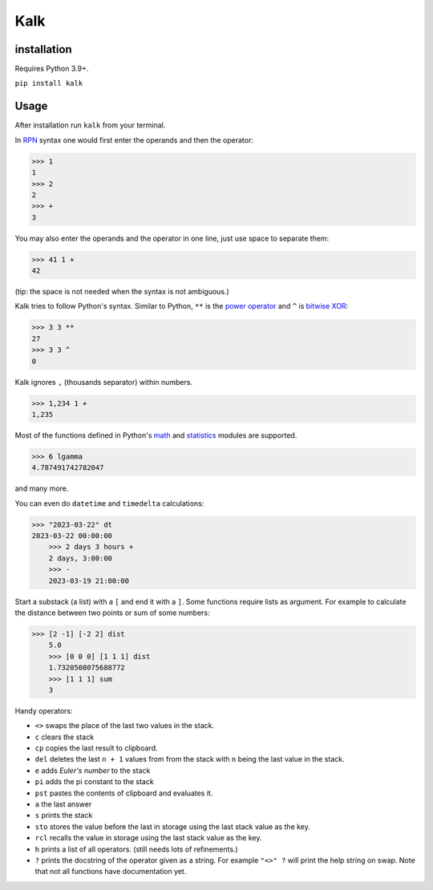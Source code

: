 Kalk
====

installation
------------
Requires Python 3.9+.

``pip install kalk``

Usage
-----
After installation run ``kalk`` from your terminal.

In RPN_ syntax one would first enter the operands and then the operator:

.. code-block:: python

    >>> 1
    1
    >>> 2
    2
    >>> +
    3


You may also enter the operands and the operator in one line, just use space to
separate them:

.. code-block:: python

    >>> 41 1 +
    42

(tip: the space is not needed when the syntax is not ambiguous.)

Kalk tries to follow Python's syntax. Similar to Python, ``**`` is the `power operator`_ and ``^`` is `bitwise XOR`_:

.. code-block:: python

    >>> 3 3 **
    27
    >>> 3 3 ^
    0

Kalk ignores ``,`` (thousands separator) within numbers.

.. code-block:: python

    >>> 1,234 1 +
    1,235

Most of the functions defined in Python's math_ and statistics_ modules are supported.

.. code-block:: python

    >>> 6 lgamma
    4.787491742782047

and many more.


You can even do ``datetime`` and ``timedelta`` calculations:

.. code-block:: python

    >>> "2023-03-22" dt
    2023-03-22 00:00:00
	>>> 2 days 3 hours +
	2 days, 3:00:00
	>>> -
	2023-03-19 21:00:00

Start a substack (a list) with a ``[`` and end it with a ``]``. Some functions require lists as argument. For example to calculate the distance between two points or sum of some numbers:

.. code-block:: python

    >>> [2 -1] [-2 2] dist
	5.0
	>>> [0 0 0] [1 1 1] dist
	1.7320508075688772
	>>> [1 1 1] sum
	3


Handy operators:

* ``<>`` swaps the place of the last two values in the stack.
* ``c`` clears the stack
* ``cp`` copies the last result to clipboard.
* ``del`` deletes the last ``n + 1`` values from from the stack with ``n`` being the last value in the stack.
* ``e`` adds `Euler's number` to the stack
* ``pi`` adds the pi constant to the stack
* ``pst`` pastes the contents of clipboard and evaluates it.
* ``a`` the last answer
* ``s`` prints the stack
* ``sto`` stores the value before the last in storage using the last stack value as the key.
* ``rcl`` recalls the value in storage using the last stack value as the key.
* ``h`` prints a list of all operators. (still needs lots of refinements.)
* ``?`` prints the docstring of the operator given as a string. For example ``"<>" ?`` will print the help string on swap. Note that not all functions have documentation yet.

.. _RPN: https://en.wikipedia.org/wiki/Reverse_Polish_notation
.. _power operator: https://docs.python.org/3/reference/expressions.html#the-power-operator
.. _bitwise XOR: https://docs.python.org/3/reference/expressions.html#binary-bitwise-operations
.. _math: https://docs.python.org/3/library/math.html
.. _statistics: https://docs.python.org/3/library/statistics.html
.. _operator: https://docs.python.org/3/library/operator.html
.. _Euler's number: https://en.wikipedia.org/wiki/E_(mathematical_constant)
